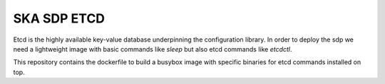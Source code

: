 SKA SDP ETCD
============

Etcd is the highly available key-value database underpinning the configuration library. In order to deploy the sdp we
need a lightweight image with basic commands like `sleep` but also etcd commands like `etcdctl`.

This repository contains the dockerfile to build a busybox image with specific binaries for etcd commands installed on top.

